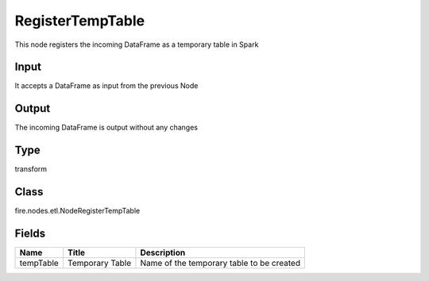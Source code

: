 
RegisterTempTable
========== 

This node registers the incoming DataFrame as a temporary table in Spark

Input
---------- 

It accepts a DataFrame as input from the previous Node

Output
---------- 

The incoming DataFrame is output without any changes

Type
---------- 

transform

Class
---------- 

fire.nodes.etl.NodeRegisterTempTable

Fields
---------- 

+-----------+-----------------+-------------------------------------------+
| Name      | Title           | Description                               |
+===========+=================+===========================================+
| tempTable | Temporary Table | Name of the temporary table to be created |
+-----------+-----------------+-------------------------------------------+